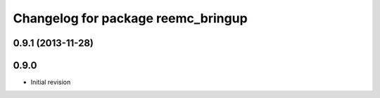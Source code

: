 ^^^^^^^^^^^^^^^^^^^^^^^^^^^^^^^^^^^
Changelog for package reemc_bringup
^^^^^^^^^^^^^^^^^^^^^^^^^^^^^^^^^^^

0.9.1 (2013-11-28)
------------------

0.9.0
-----
* Initial revision
